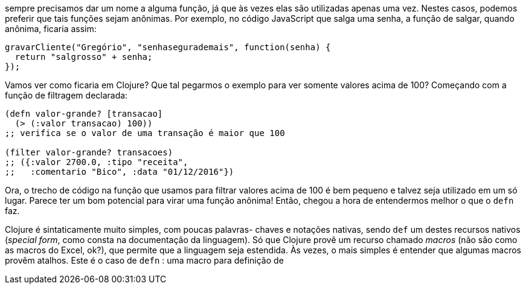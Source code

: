 sempre precisamos dar um nome a alguma função, já que às vezes
elas são utilizadas apenas uma vez. Nestes casos, podemos preferir
que  tais  funções  sejam  anônimas.  Por  exemplo,  no  código
JavaScript  que  salga  uma  senha,  a  função  de  salgar,  quando
anônima, ficaria assim:

```
gravarCliente("Gregório", "senhasegurademais", function(senha) {
  return "salgrosso" + senha;
});
```

Vamos  ver  como  ficaria  em  Clojure?  Que  tal  pegarmos  o
exemplo para ver somente valores acima de 100? Começando com
a função de filtragem declarada:

```
(defn valor-grande? [transacao]
  (> (:valor transacao) 100))
;; verifica se o valor de uma transação é maior que 100

(filter valor-grande? transacoes)
;; ({:valor 2700.0, :tipo "receita",
;;   :comentario "Bico", :data "01/12/2016"})
```

Ora,  o  trecho  de  código  na  função  que  usamos  para  filtrar
valores acima de 100 é bem pequeno e talvez seja utilizado em um
só  lugar.  Parece  ter  um  bom  potencial  para  virar  uma  função
anônima!  Então,  chegou  a  hora  de  entendermos  melhor  o  que  o
 `defn`  faz.

Clojure é sintaticamente muito simples, com poucas palavras-
chaves e notações nativas, sendo  `def`  um destes recursos nativos
(_special  form_,  como  consta  na  documentação  da  linguagem).  Só
que Clojure provê um recurso chamado _macros_ (não são como as
macros do Excel, ok?), que permite que a linguagem seja estendida.
Às vezes, o mais simples é entender que algumas macros provêm
atalhos.  Este  é  o  caso  de   `defn` :  uma  macro  para  definição  de